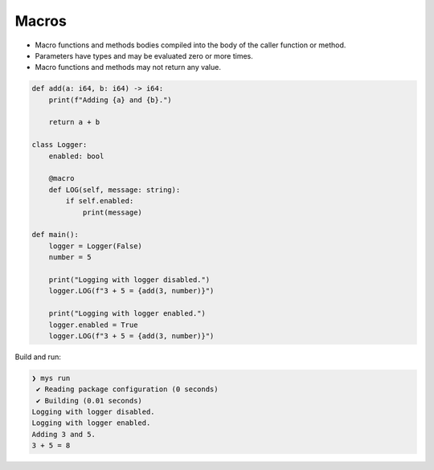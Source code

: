 Macros
------

- Macro functions and methods bodies compiled into the body of the
  caller function or method.

- Parameters have types and may be evaluated zero or more times.

- Macro functions and methods may not return any value.

.. code-block:: mys

   def add(a: i64, b: i64) -> i64:
       print(f"Adding {a} and {b}.")
   
       return a + b
   
   class Logger:
       enabled: bool
   
       @macro
       def LOG(self, message: string):
           if self.enabled:
               print(message)
   
   def main():
       logger = Logger(False)
       number = 5
   
       print("Logging with logger disabled.")
       logger.LOG(f"3 + 5 = {add(3, number)}")
   
       print("Logging with logger enabled.")
       logger.enabled = True
       logger.LOG(f"3 + 5 = {add(3, number)}")

Build and run:

.. code-block:: myscon

   ❯ mys run
    ✔ Reading package configuration (0 seconds)
    ✔ Building (0.01 seconds)
   Logging with logger disabled.
   Logging with logger enabled.
   Adding 3 and 5.
   3 + 5 = 8
